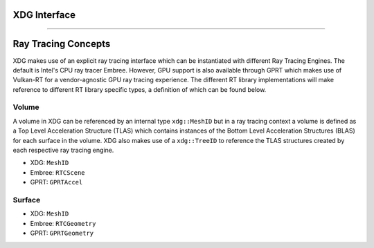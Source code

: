 .. _api_rti:

XDG Interface
=============

.. doxygenfile:: xdg.h
   :project: XDG

.. doxygenfile:: mesh_manager_interface.h
   :project: XDG

.. doxygenfile:: ray_tracing_interface.h
   :project: XDG

.. doxygenfile:: embree/ray_tracer.h
   :project: XDG

.. doxygenfile:: ray.h
   :project: XDG

----

Ray Tracing Concepts
====================

XDG makes use of an explicit ray tracing interface which can be instantiated with different Ray Tracing Engines. The default is Intel's CPU 
ray tracer Embree. However, GPU support is also available through GPRT which makes use of Vulkan-RT for a vendor-agnostic GPU ray tracing experience.
The different RT library implementations will make reference to different RT library specific types, a definition of which can be found below.

Volume
------
A volume in XDG can be referenced by an internal type ``xdg::MeshID`` but in a ray tracing context a volume is defined as a Top Level Acceleration Structure (TLAS) which 
contains instances of the Bottom Level Acceleration Structures (BLAS) for each surface in the volume. XDG also makes use of a ``xdg::TreeID`` to reference
the TLAS structures created by each respective ray tracing engine.

- XDG: ``MeshID``
- Embree: ``RTCScene``
- GPRT: ``GPRTAccel``

Surface
-------

- XDG: ``MeshID``
- Embree: ``RTCGeometry`` 
- GPRT: ``GPRTGeometry``
